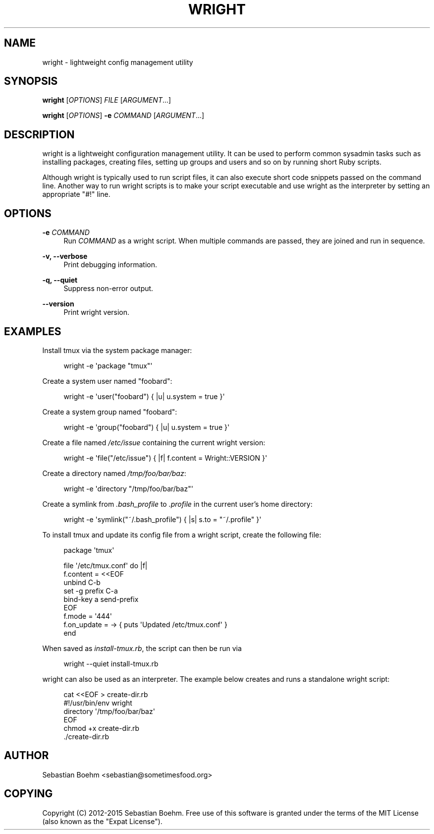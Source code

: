 '\" t
.\"     Title: wright
.\"    Author: [see the "AUTHOR" section]
.\" Generator: DocBook XSL Stylesheets v1.78.1 <http://docbook.sf.net/>
.\"      Date: 04/22/2015
.\"    Manual: \ \&
.\"    Source: \ \&
.\"  Language: English
.\"
.TH "WRIGHT" "1" "04/22/2015" "\ \&" "\ \&"
.\" -----------------------------------------------------------------
.\" * Define some portability stuff
.\" -----------------------------------------------------------------
.\" ~~~~~~~~~~~~~~~~~~~~~~~~~~~~~~~~~~~~~~~~~~~~~~~~~~~~~~~~~~~~~~~~~
.\" http://bugs.debian.org/507673
.\" http://lists.gnu.org/archive/html/groff/2009-02/msg00013.html
.\" ~~~~~~~~~~~~~~~~~~~~~~~~~~~~~~~~~~~~~~~~~~~~~~~~~~~~~~~~~~~~~~~~~
.ie \n(.g .ds Aq \(aq
.el       .ds Aq '
.\" -----------------------------------------------------------------
.\" * set default formatting
.\" -----------------------------------------------------------------
.\" disable hyphenation
.nh
.\" disable justification (adjust text to left margin only)
.ad l
.\" -----------------------------------------------------------------
.\" * MAIN CONTENT STARTS HERE *
.\" -----------------------------------------------------------------
.SH "NAME"
wright \- lightweight config management utility
.SH "SYNOPSIS"
.sp
\fBwright\fR [\fIOPTIONS\fR] \fIFILE\fR [\fIARGUMENT\fR\&...]
.sp
\fBwright\fR [\fIOPTIONS\fR] \fB\-e\fR \fICOMMAND\fR [\fIARGUMENT\fR\&...]
.SH "DESCRIPTION"
.sp
wright is a lightweight configuration management utility\&. It can be used to perform common sysadmin tasks such as installing packages, creating files, setting up groups and users and so on by running short Ruby scripts\&.
.sp
Although wright is typically used to run script files, it can also execute short code snippets passed on the command line\&. Another way to run wright scripts is to make your script executable and use wright as the interpreter by setting an appropriate "#!" line\&.
.SH "OPTIONS"
.PP
\fB\-e\fR \fICOMMAND\fR
.RS 4
Run
\fICOMMAND\fR
as a wright script\&. When multiple commands are passed, they are joined and run in sequence\&.
.RE
.PP
\fB\-v, \-\-verbose\fR
.RS 4
Print debugging information\&.
.RE
.PP
\fB\-q, \-\-quiet\fR
.RS 4
Suppress non\-error output\&.
.RE
.PP
\fB\-\-version\fR
.RS 4
Print wright version\&.
.RE
.SH "EXAMPLES"
.sp
Install tmux via the system package manager:
.sp
.if n \{\
.RS 4
.\}
.nf
wright \-e \*(Aqpackage "tmux"\*(Aq
.fi
.if n \{\
.RE
.\}
.sp
Create a system user named "foobard":
.sp
.if n \{\
.RS 4
.\}
.nf
wright \-e \*(Aquser("foobard") { |u| u\&.system = true }\*(Aq
.fi
.if n \{\
.RE
.\}
.sp
Create a system group named "foobard":
.sp
.if n \{\
.RS 4
.\}
.nf
wright \-e \*(Aqgroup("foobard") { |u| u\&.system = true }\*(Aq
.fi
.if n \{\
.RE
.\}
.sp
Create a file named \fI/etc/issue\fR containing the current wright version:
.sp
.if n \{\
.RS 4
.\}
.nf
wright \-e \*(Aqfile("/etc/issue") { |f| f\&.content = Wright::VERSION }\*(Aq
.fi
.if n \{\
.RE
.\}
.sp
Create a directory named \fI/tmp/foo/bar/baz\fR:
.sp
.if n \{\
.RS 4
.\}
.nf
wright \-e \*(Aqdirectory "/tmp/foo/bar/baz"\*(Aq
.fi
.if n \{\
.RE
.\}
.sp
Create a symlink from \fI\&.bash_profile\fR to \fI\&.profile\fR in the current user\(cqs home directory:
.sp
.if n \{\
.RS 4
.\}
.nf
wright \-e \*(Aqsymlink("~/\&.bash_profile") { |s| s\&.to = "~/\&.profile" }\*(Aq
.fi
.if n \{\
.RE
.\}
.sp
To install tmux and update its config file from a wright script, create the following file:
.sp
.if n \{\
.RS 4
.\}
.nf
package \*(Aqtmux\*(Aq
.fi
.if n \{\
.RE
.\}
.sp
.if n \{\
.RS 4
.\}
.nf
file \*(Aq/etc/tmux\&.conf\*(Aq do |f|
  f\&.content = <<EOF
unbind C\-b
set \-g prefix C\-a
bind\-key a send\-prefix
EOF
  f\&.mode = \*(Aq444\*(Aq
  f\&.on_update = \-> { puts \*(AqUpdated /etc/tmux\&.conf\*(Aq }
end
.fi
.if n \{\
.RE
.\}
.sp
When saved as \fIinstall\-tmux\&.rb\fR, the script can then be run via
.sp
.if n \{\
.RS 4
.\}
.nf
wright \-\-quiet install\-tmux\&.rb
.fi
.if n \{\
.RE
.\}
.sp
wright can also be used as an interpreter\&. The example below creates and runs a standalone wright script:
.sp
.if n \{\
.RS 4
.\}
.nf
cat <<EOF > create\-dir\&.rb
#!/usr/bin/env wright
directory \*(Aq/tmp/foo/bar/baz\*(Aq
EOF
chmod +x create\-dir\&.rb
\&./create\-dir\&.rb
.fi
.if n \{\
.RE
.\}
.SH "AUTHOR"
.sp
Sebastian Boehm <sebastian@sometimesfood\&.org>
.SH "COPYING"
.sp
Copyright (C) 2012\-2015 Sebastian Boehm\&. Free use of this software is granted under the terms of the MIT License (also known as the "Expat License")\&.
